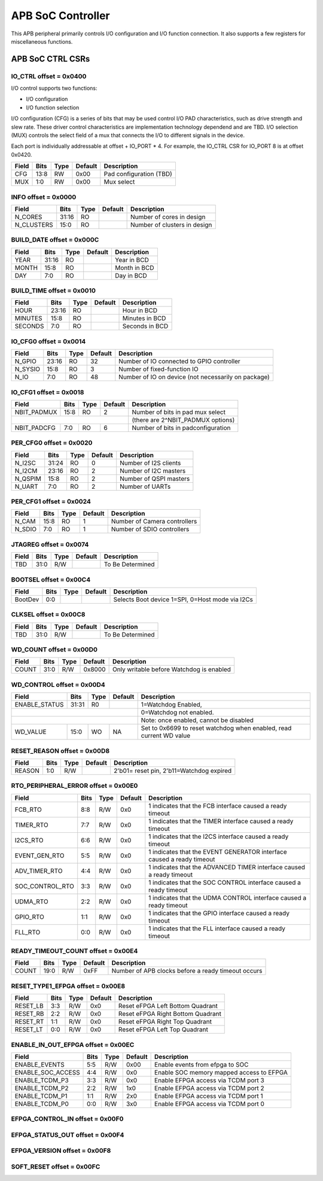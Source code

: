..
   Copyright (c) 2023 OpenHW Group
   SPDX-License-Identifier: Apache-2.0 WITH SHL-2.0

.. Level 1
   =======

   Level 2
   -------

   Level 3
   ~~~~~~~

   Level 4
   ^^^^^^^

.. _apb_soc_ctrl:

APB SoC Controller
==================

This APB peripheral primarily controls I/O configuration and I/O function connection.
It also supports a few registers for miscellaneous functions.

APB SoC CTRL CSRs
-----------------

IO_CTRL offset = 0x0400
~~~~~~~~~~~~~~~~~~~~~~~
I/O control supports two functions:

* I/O configuration
* I/O function selection

I/O configuration (CFG) is a series of bits that may be used control I/O PAD characteristics, such as drive strength and slew rate.
These driver control characteristics are implementation technology dependend and are TBD.
I/O selection (MUX) controls the select field of a mux that connects the I/O to different signals in the device.

Each port is individually addressable at offset + IO_PORT * 4.
For example, the IO_CTRL CSR for IO_PORT 8 is at offset 0x0420.

+------------+------+------+---------+---------------------------+
| Field      | Bits | Type | Default | Description               |
+============+======+======+=========+===========================+
| CFG        | 13:8 |   RW | 0x00    | Pad configuration (TBD)   |
+------------+------+------+---------+---------------------------+
| MUX        |  1:0 |   RW | 0x00    | Mux select                |
+------------+------+------+---------+---------------------------+


INFO offset = 0x0000
~~~~~~~~~~~~~~~~~~~~

+------------+-------+------+------------+-------------------------------------------------------------+
| Field      |  Bits | Type | Default    | Description                                                 |
+============+=======+======+============+=============================================================+
| N_CORES    | 31:16 |   RO |            | Number of cores in design                                   |
+------------+-------+------+------------+-------------------------------------------------------------+
| N_CLUSTERS |  15:0 |   RO |            | Number of clusters in design                                |
+------------+-------+------+------------+-------------------------------------------------------------+

BUILD_DATE offset = 0x000C
~~~~~~~~~~~~~~~~~~~~~~~~~~

+------------+-------+------+------------+-------------------------------------------------------------+
| Field      |  Bits | Type | Default    | Description                                                 |
+============+=======+======+============+=============================================================+
| YEAR       | 31:16 |   RO |            | Year in BCD                                                 |
+------------+-------+------+------------+-------------------------------------------------------------+
| MONTH      |  15:8 |   RO |            | Month in BCD                                                |
+------------+-------+------+------------+-------------------------------------------------------------+
| DAY        |   7:0 |   RO |            | Day in BCD                                                  |
+------------+-------+------+------------+-------------------------------------------------------------+

BUILD_TIME offset = 0x0010
~~~~~~~~~~~~~~~~~~~~~~~~~~

+------------+-------+------+------------+-------------------------------------------------------------+
| Field      |  Bits | Type | Default    | Description                                                 |
+============+=======+======+============+=============================================================+
| HOUR       | 23:16 |   RO |            | Hour in BCD                                                 |
+------------+-------+------+------------+-------------------------------------------------------------+
| MINUTES    |  15:8 |   RO |            | Minutes in BCD                                              |
+------------+-------+------+------------+-------------------------------------------------------------+
| SECONDS    |   7:0 |   RO |            | Seconds in BCD                                              |
+------------+-------+------+------------+-------------------------------------------------------------+

IO_CFG0 offset = 0x0014
~~~~~~~~~~~~~~~~~~~~~~~

+------------+-------+------+------------+-------------------------------------------------------------+
| Field      |  Bits | Type | Default    | Description                                                 |
+============+=======+======+============+=============================================================+
| N_GPIO     | 23:16 |   RO |         32 | Number of IO connected to GPIO controller                   |
+------------+-------+------+------------+-------------------------------------------------------------+
| N_SYSIO    |  15:8 |   RO |          3 | Number of fixed-function IO                                 |
+------------+-------+------+------------+-------------------------------------------------------------+
| N_IO       |   7:0 |   RO |         48 | Number of IO on device (not necessarily on package)         |
+------------+-------+------+------------+-------------------------------------------------------------+

IO_CFG1 offset = 0x0018
~~~~~~~~~~~~~~~~~~~~~~~

+-------------+-------+------+------------+-------------------------------------------------------------+
| Field       |  Bits | Type | Default    | Description                                                 |
+=============+=======+======+============+=============================================================+
| NBIT_PADMUX |  15:8 |   RO |          2 | Number of bits in pad mux select                            |
+-------------+-------+------+------------+-------------------------------------------------------------+
|                                         | (there are 2^NBIT_PADMUX options)                           |
+-------------+-------+------+------------+-------------------------------------------------------------+
| NBIT_PADCFG |   7:0 |   RO |          6 | Number of bits in padconfiguration                          |
+-------------+-------+------+------------+-------------------------------------------------------------+

PER_CFG0 offset = 0x0020
~~~~~~~~~~~~~~~~~~~~~~~~

+------------+-------+------+------------+-------------------------------------------------------------+
| Field      |  Bits | Type | Default    | Description                                                 |
+============+=======+======+============+=============================================================+
| N_I2SC     | 31:24 |   RO |          0 | Number of I2S clients                                       |
+------------+-------+------+------------+-------------------------------------------------------------+
| N_I2CM     | 23:16 |   RO |          2 | Number of I2C masters                                       |
+------------+-------+------+------------+-------------------------------------------------------------+
| N_QSPIM    |  15:8 |   RO |          2 | Number of QSPI masters                                      |
+------------+-------+------+------------+-------------------------------------------------------------+
| N_UART     |   7:0 |   RO |          2 | Number of UARTs                                             |
+------------+-------+------+------------+-------------------------------------------------------------+

PER_CFG1 offset = 0x0024
~~~~~~~~~~~~~~~~~~~~~~~~

+------------+-------+------+------------+-------------------------------------------------------------+
| Field      |  Bits | Type | Default    | Description                                                 |
+============+=======+======+============+=============================================================+
| N_CAM      |  15:8 |   RO |          1 | Number of Camera controllers                                |
+------------+-------+------+------------+-------------------------------------------------------------+
| N_SDIO     |   7:0 |   RO |          1 | Number of SDIO controllers                                  |
+------------+-------+------+------------+-------------------------------------------------------------+

JTAGREG offset = 0x0074
~~~~~~~~~~~~~~~~~~~~~~~

+------------+-------+------+------------+-------------------------------------------------------------+
| Field      |  Bits | Type | Default    | Description                                                 |
+============+=======+======+============+=============================================================+
| TBD        |  31:0 |  R/W |            | To Be Determined                                            |
+------------+-------+------+------------+-------------------------------------------------------------+


BOOTSEL offset = 0x00C4
~~~~~~~~~~~~~~~~~~~~~~~~

+------------+-------+------+------------+-------------------------------------------------------------+
| Field      |  Bits | Type | Default    | Description                                                 |
+============+=======+======+============+=============================================================+
| BootDev    |   0:0 |      |            | Selects Boot device 1=SPI, 0=Host mode via I2Cs             |
+------------+-------+------+------------+-------------------------------------------------------------+

CLKSEL offset = 0x00C8
~~~~~~~~~~~~~~~~~~~~~~

+------------+-------+------+------------+-------------------------------------------------------------+
| Field      |  Bits | Type | Default    | Description                                                 |
+============+=======+======+============+=============================================================+
| TBD        |  31:0 |  R/W |            | To Be Determined                                            |
+------------+-------+------+------------+-------------------------------------------------------------+

WD_COUNT offset = 0x00D0
~~~~~~~~~~~~~~~~~~~~~~~~

+------------+-------+------+------------+-------------------------------------------------------------+
| Field      |  Bits | Type | Default    | Description                                                 |
+============+=======+======+============+=============================================================+
| COUNT      |  31:0 |  R/W |     0x8000 | Only writable before Watchdog is enabled                    |
+------------+-------+------+------------+-------------------------------------------------------------+

WD_CONTROL offset = 0x00D4
~~~~~~~~~~~~~~~~~~~~~~~~~~

+---------------+-------+------+------------+---------------------------------------------------------------------+
| Field         |  Bits | Type | Default    | Description                                                         |
+===============+=======+======+============+=====================================================================+
| ENABLE_STATUS | 31:31 |   R0 |            | 1=Watchdog Enabled,                                                 |
+---------------+-------+------+------------+---------------------------------------------------------------------+
|                                           | 0=Watchdog not enabled.                                             |
+---------------+-------+------+------------+---------------------------------------------------------------------+
|                                           | Note: once enabled, cannot be disabled                              |
+---------------+-------+------+------------+---------------------------------------------------------------------+
| WD_VALUE      |  15:0 |   WO |         NA | Set to 0x6699 to reset watchdog when enabled, read current WD value |
+---------------+-------+------+------------+---------------------------------------------------------------------+

RESET_REASON offset = 0x00D8
~~~~~~~~~~~~~~~~~~~~~~~~~~~~

+------------+-------+------+------------+-------------------------------------------------------------+
| Field      |  Bits | Type | Default    | Description                                                 |
+============+=======+======+============+=============================================================+
| REASON     |   1:0 |  R/W |            | 2'b01= reset pin, 2'b11=Watchdog expired                    |
+------------+-------+------+------------+-------------------------------------------------------------+

RTO_PERIPHERAL_ERROR offset = 0x00E0
~~~~~~~~~~~~~~~~~~~~~~~~~~~~~~~~~~~~

+-----------------+-------+------+------------+-----------------------------------------------------------------------+
| Field           |  Bits | Type | Default    | Description                                                           |
+=================+=======+======+============+=======================================================================+
| FCB_RTO         |   8:8 |  R/W |       0x0  | 1 indicates that the FCB interface caused a ready timeout             |
+-----------------+-------+------+------------+-----------------------------------------------------------------------+
| TIMER_RTO       |   7:7 |  R/W |       0x0  | 1 indicates that the TIMER interface caused a ready timeout           |
+-----------------+-------+------+------------+-----------------------------------------------------------------------+
| I2CS_RTO        |   6:6 |  R/W |       0x0  | 1 indicates that the I2CS interface caused a ready timeout            |
+-----------------+-------+------+------------+-----------------------------------------------------------------------+
| EVENT_GEN_RTO   |   5:5 |  R/W |       0x0  | 1 indicates that the EVENT GENERATOR interface caused a ready timeout |
+-----------------+-------+------+------------+-----------------------------------------------------------------------+
| ADV_TIMER_RTO   |   4:4 |  R/W |       0x0  | 1 indicates that the ADVANCED TIMER interface caused a ready timeout  |
+-----------------+-------+------+------------+-----------------------------------------------------------------------+
| SOC_CONTROL_RTO |   3:3 |  R/W |       0x0  | 1 indicates that the SOC CONTROL interface caused a ready timeout     |
+-----------------+-------+------+------------+-----------------------------------------------------------------------+
| UDMA_RTO        |   2:2 |  R/W |       0x0  | 1 indicates that the UDMA CONTROL interface caused a ready timeout    |
+-----------------+-------+------+------------+-----------------------------------------------------------------------+
| GPIO_RTO        |   1:1 |  R/W |       0x0  | 1 indicates that the GPIO interface caused a ready timeout            |
+-----------------+-------+------+------------+-----------------------------------------------------------------------+
| FLL_RTO         |   0:0 |  R/W |       0x0  | 1 indicates that the FLL interface caused a ready timeout             |
+-----------------+-------+------+------------+-----------------------------------------------------------------------+

READY_TIMEOUT_COUNT offset = 0x00E4
~~~~~~~~~~~~~~~~~~~~~~~~~~~~~~~~~~~

+------------+-------+------+------------+-------------------------------------------------------------+
| Field      |  Bits | Type | Default    | Description                                                 |
+============+=======+======+============+=============================================================+
| COUNT      |  19:0 |  R/W |       0xFF | Number of APB clocks before a ready timeout occurs          |
+------------+-------+------+------------+-------------------------------------------------------------+

RESET_TYPE1_EFPGA offset = 0x00E8
~~~~~~~~~~~~~~~~~~~~~~~~~~~~~~~~~

+------------+-------+------+------------+-------------------------------------------------------------+
| Field      |  Bits | Type | Default    | Description                                                 |
+============+=======+======+============+=============================================================+
| RESET_LB   |   3:3 |  R/W |       0x0  | Reset eFPGA Left Bottom Quadrant                            |
+------------+-------+------+------------+-------------------------------------------------------------+
| RESET_RB   |   2:2 |  R/W |       0x0  | Reset eFPGA Right Bottom Quadrant                           |
+------------+-------+------+------------+-------------------------------------------------------------+
| RESET_RT   |   1:1 |  R/W |       0x0  | Reset eFPGA Right Top Quadrant                              |
+------------+-------+------+------------+-------------------------------------------------------------+
| RESET_LT   |   0:0 |  R/W |       0x0  | Reset eFPGA Left Top Quadrant                               |
+------------+-------+------+------------+-------------------------------------------------------------+

ENABLE_IN_OUT_EFPGA offset = 0x00EC
~~~~~~~~~~~~~~~~~~~~~~~~~~~~~~~~~~~

+-------------------+-------+------+------------+-------------------------------------------------------------+
| Field             |  Bits | Type | Default    | Description                                                 |
+===================+=======+======+============+=============================================================+
| ENABLE_EVENTS     |   5:5 |  R/W |       0x00 | Enable events from efpga to SOC                             |
+-------------------+-------+------+------------+-------------------------------------------------------------+
| ENABLE_SOC_ACCESS |   4:4 |  R/W |       0x0  | Enable SOC memory mapped access to EFPGA                    |
+-------------------+-------+------+------------+-------------------------------------------------------------+
| ENABLE_TCDM_P3    |   3:3 |  R/W |       0x0  | Enable EFPGA access via TCDM port 3                         |
+-------------------+-------+------+------------+-------------------------------------------------------------+
| ENABLE_TCDM_P2    |   2:2 |  R/W |       1x0  | Enable EFPGA access via TCDM port 2                         |
+-------------------+-------+------+------------+-------------------------------------------------------------+
| ENABLE_TCDM_P1    |   1:1 |  R/W |       2x0  | Enable EFPGA access via TCDM port 1                         |
+-------------------+-------+------+------------+-------------------------------------------------------------+
| ENABLE_TCDM_P0    |   0:0 |  R/W |       3x0  | Enable EFPGA access via TCDM port 0                         |
+-------------------+-------+------+------------+-------------------------------------------------------------+

EFPGA_CONTROL_IN offset = 0x00F0
~~~~~~~~~~~~~~~~~~~~~~~~~~~~~~~~


EFPGA_STATUS_OUT offset = 0x00F4
~~~~~~~~~~~~~~~~~~~~~~~~~~~~~~~~


EFPGA_VERSION offset = 0x00F8
~~~~~~~~~~~~~~~~~~~~~~~~~~~~~


SOFT_RESET offset = 0x00FC
~~~~~~~~~~~~~~~~~~~~~~~~~~


